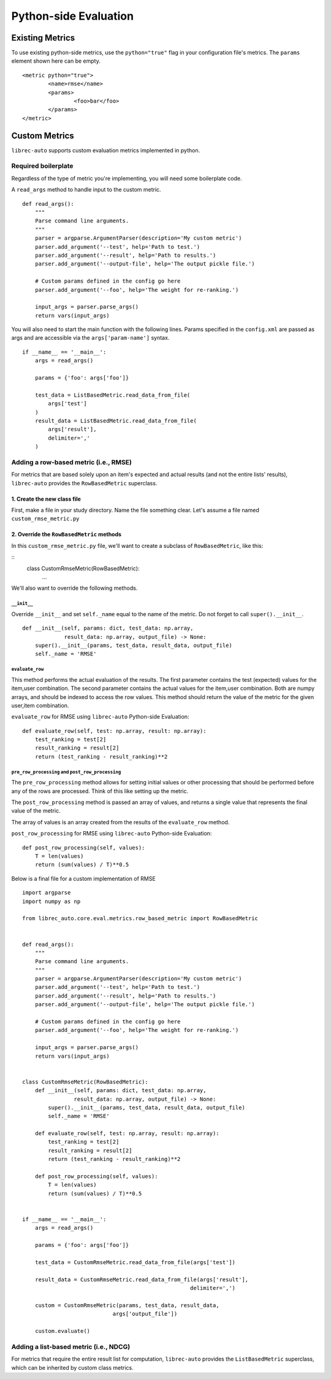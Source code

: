 ======================
Python-side Evaluation
======================


Existing Metrics
================

To use existing python-side metrics, use the ``python="true"`` flag in your
configuration file's metrics. The ``params`` element shown here can be empty.

::

	<metric python="true">
		<name>rmse</name>
		<params>
			<foo>bar</foo>
		</params>
	</metric>

Custom Metrics
==============

``librec-auto`` supports custom evaluation metrics implemented in python.


Required boilerplate
--------------------

Regardless of the type of metric you're implementing, you will need some boilerplate code.

A ``read_args`` method to handle input to the custom metric.

::

    def read_args():
        """
        Parse command line arguments.
        """
        parser = argparse.ArgumentParser(description='My custom metric')
        parser.add_argument('--test', help='Path to test.')
        parser.add_argument('--result', help='Path to results.')
        parser.add_argument('--output-file', help='The output pickle file.')
    
        # Custom params defined in the config go here
        parser.add_argument('--foo', help='The weight for re-ranking.')
    
        input_args = parser.parse_args()
        return vars(input_args)


You will also need to start the main function with the following lines.
Params specified in the ``config.xml`` are passed as args and are accessible
via the ``args['param-name']`` syntax.

::

    if __name__ == '__main__':
        args = read_args()
    
        params = {'foo': args['foo']}
    
        test_data = ListBasedMetric.read_data_from_file(
            args['test']
        )
        result_data = ListBasedMetric.read_data_from_file(
            args['result'],
            delimiter=','
        )


Adding a row-based metric (i.e., RMSE)
--------------------------------------

For metrics that are based solely upon an item's expected and actual results
(and not the entire lists' results), ``librec-auto`` provides the ``RowBasedMetric``
superclass.

1. Create the new class file
~~~~~~~~~~~~~~~~~~~~~~~~~~~~

First, make a file in your study directory. Name the file something clear.
Let's assume a file named ``custom_rmse_metric.py``

2. Override the ``RowBasedMetric`` methods
~~~~~~~~~~~~~~~~~~~~~~~~~~~~~~~~~~~~~~~~~~

In this ``custom_rmse_metric.py`` file, we'll want to create a subclass of
``RowBasedMetric``, like this:

::
    class CustomRmseMetric(RowBasedMetric):
        ...

We'll also want to override the following methods.

``__init__``
""""""""""""

Override ``__init__`` and set ``self._name`` equal to the name of the metric.
Do not forget to call ``super().__init__``.

::

    def __init__(self, params: dict, test_data: np.array,
                 result_data: np.array, output_file) -> None:
        super().__init__(params, test_data, result_data, output_file)
        self._name = 'RMSE'

``evaluate_row``
""""""""""""""""

This method performs the actual evaluation of the results. The first parameter contains
the test (expected) values for the item,user combination. The second
parameter contains the actual values for the item,user combination. Both are numpy
arrays, and should be indexed to access the row values. This method should
return the value of the metric for the given user,item combination.

``evaluate_row`` for RMSE using ``librec-auto`` Python-side Evaluation:

::

	def evaluate_row(self, test: np.array, result: np.array):
	    test_ranking = test[2]
	    result_ranking = result[2]
	    return (test_ranking - result_ranking)**2

``pre_row_processing`` and ``post_row_processing``
""""""""""""""""""""""""""""""""""""""""""""""""""

The ``pre_row_processing`` method allows for setting initial values or other
processing that should be performed before any of the rows are processed.
Think of this like setting up the metric.

The ``post_row_processing`` method is passed an array of values, and returns
a single value that represents the final value of the metric.

The array of values is an array created from the results of the ``evaluate_row``
method.

``post_row_processing`` for RMSE using ``librec-auto`` Python-side Evaluation:

::

	def post_row_processing(self, values):
	    T = len(values)
	    return (sum(values) / T)**0.5


Below is a final file for a custom implementation of RMSE

::

    import argparse
    import numpy as np

    from librec_auto.core.eval.metrics.row_based_metric import RowBasedMetric


    def read_args():
        """
        Parse command line arguments.
        """
        parser = argparse.ArgumentParser(description='My custom metric')
        parser.add_argument('--test', help='Path to test.')
        parser.add_argument('--result', help='Path to results.')
        parser.add_argument('--output-file', help='The output pickle file.')

        # Custom params defined in the config go here
        parser.add_argument('--foo', help='The weight for re-ranking.')

        input_args = parser.parse_args()
        return vars(input_args)


    class CustomRmseMetric(RowBasedMetric):
        def __init__(self, params: dict, test_data: np.array,
                    result_data: np.array, output_file) -> None:
            super().__init__(params, test_data, result_data, output_file)
            self._name = 'RMSE'

        def evaluate_row(self, test: np.array, result: np.array):
            test_ranking = test[2]
            result_ranking = result[2]
            return (test_ranking - result_ranking)**2

        def post_row_processing(self, values):
            T = len(values)
            return (sum(values) / T)**0.5


    if __name__ == '__main__':
        args = read_args()

        params = {'foo': args['foo']}

        test_data = CustomRmseMetric.read_data_from_file(args['test'])

        result_data = CustomRmseMetric.read_data_from_file(args['result'],
                                                        delimiter=',')

        custom = CustomRmseMetric(params, test_data, result_data,
                                args['output_file'])

        custom.evaluate()


Adding a list-based metric (i.e., NDCG)
---------------------------------------

For metrics that require the entire result list for computation, ``librec-auto``
provides the ``ListBasedMetric`` superclass, which can be inherited by custom class
metrics.
